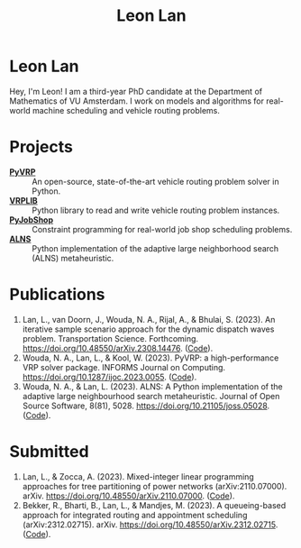 #+TITLE: Leon Lan
#+OPTIONS: toc:nil

* Leon Lan
#+ATTR_HTML: :width 294px :height 304px
[[file:img/LeonLan_Profile2022.jpg]]

Hey, I'm Leon! I am a third-year PhD candidate at the Department of Mathematics of VU Amsterdam. I work on models and algorithms for real-world machine scheduling and vehicle routing problems.

@@html:<a href='mailto:l.lan@vu.nl'><i class="fa fa-envelope" style="font-size:20px"></i></a>@@
@@html:<a href='https://www.linkedin.com/in/leonlan/'><i class="fa fa-linkedin" style="font-size:20px"></i></a>@@
@@html:<a href='https://github.com/leonlan'><i class="fa fa-github" style="font-size:20px"></i></a>@@
@@html:<a href='https://scholar.google.com/citations?user=2yM55FwAAAAJ&hl=en'><i class="fa fa-graduation-cap" style="font-size:20px"></i></a>@@

* Projects
- *[[https://github.com/PyVRP/pyvrp][PyVRP]]* :: An open-source, state-of-the-art vehicle routing problem solver in Python.
- *[[https://github.com/leonlan/VRPLIB][VRPLIB]]* :: Python library to read and write vehicle routing problem instances.
- *[[https://github.com/leonlan/pyjobshop][PyJobShop]]* :: Constraint programming for real-world job shop scheduling problems.
- *[[https://github.com/N-Wouda/ALNS][ALNS]]* :: Python implementation of the adaptive large neighborhood search (ALNS) metaheuristic.

* Publications
1. Lan, L., van Doorn, J., Wouda, N. A., Rijal, A., & Bhulai, S. (2023). An iterative sample scenario approach for the dynamic dispatch waves problem. Transportation Science. Forthcoming. https://doi.org/10.48550/arXiv.2308.14476. ([[https://github.com/leonlan/dynamic-dispatch-waves][Code]]).
3. Wouda, N. A., Lan, L., & Kool, W. (2023). PyVRP: a high-performance VRP solver package. INFORMS Journal on Computing. https://doi.org/10.1287/ijoc.2023.0055. ([[https://github.com/PyVRP/PyVRP][Code]]).
2. Wouda, N. A., & Lan, L. (2023). ALNS: A Python implementation of the adaptive large neighbourhood search metaheuristic. Journal of Open Source Software, 8(81), 5028. https://doi.org/10.21105/joss.05028. ([[https://github.com/N-Wouda/ALNS][Code]]).

* Submitted
1. Lan, L., & Zocca, A. (2023). Mixed-integer linear programming approaches for tree partitioning of power networks (arXiv:2110.07000). arXiv. https://doi.org/10.48550/arXiv.2110.07000. ([[https://github.com/leonlan/tree-partitioning][Code]]).
2. Bekker, R., Bharti, B., Lan, L., & Mandjes, M. (2023). A queueing-based approach for integrated routing and appointment scheduling (arXiv:2312.02715). arXiv. https://doi.org/10.48550/arXiv.2312.02715. ([[https://github.com/leonlan/routing-appointment-scheduling][Code]]).
